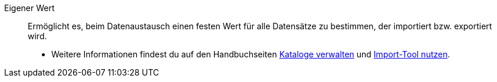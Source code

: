 [#eigener-wert]
Eigener Wert:: Ermöglicht es, beim Datenaustausch einen festen Wert für alle Datensätze zu bestimmen, der importiert bzw. exportiert wird. +
* Weitere Informationen findest du auf den Handbuchseiten xref:daten:marktplatz-formate-exportieren.adoc#own-value[Kataloge verwalten] und xref:daten:ElasticSync.adoc#1500[Import-Tool nutzen].
